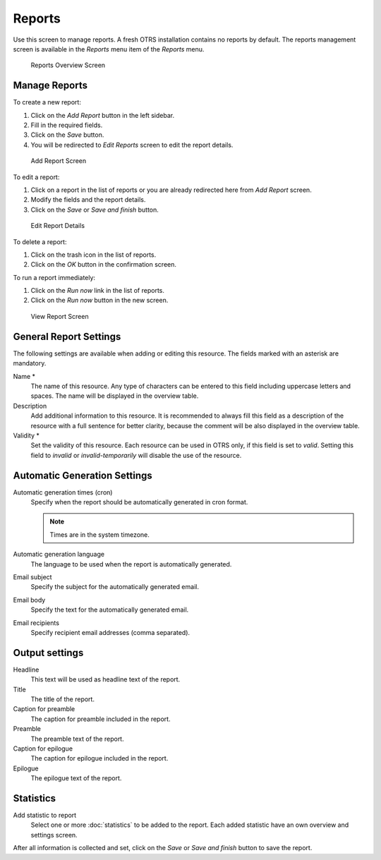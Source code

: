 Reports
=======

Use this screen to manage reports. A fresh OTRS installation contains no reports by default. The reports management screen is available in the *Reports* menu item of the *Reports* menu.

.. figure:: images/reports-overview.png
   :alt: Reports Overview Screen

   Reports Overview Screen


Manage Reports
--------------

To create a new report:

1. Click on the *Add Report* button in the left sidebar.
2. Fill in the required fields.
3. Click on the *Save* button.
4. You will be redirected to *Edit Reports* screen to edit the report details.

.. figure:: images/reports-add.png
   :alt: Add Report Screen

   Add Report Screen

To edit a report:

1. Click on a report in the list of reports or you are already redirected here from *Add Report* screen.
2. Modify the fields and the report details.
3. Click on the *Save* or *Save and finish* button.

.. figure:: images/reports-edit.png
   :alt: Edit Report Details Screen

   Edit Report Details

To delete a report:

1. Click on the trash icon in the list of reports.
2. Click on the *OK* button in the confirmation screen.

To run a report immediately:

1. Click on the *Run now* link in the list of reports.
2. Click on the *Run now* button in the new screen.

.. figure:: images/reports-run-now.png
   :alt: View Report Screen

   View Report Screen


General Report Settings
-----------------------

The following settings are available when adding or editing this resource. The fields marked with an asterisk are mandatory.

Name \*
   The name of this resource. Any type of characters can be entered to this field including uppercase letters and spaces. The name will be displayed in the overview table.

Description
   Add additional information to this resource. It is recommended to always fill this field as a description of the resource with a full sentence for better clarity, because the comment will be also displayed in the overview table.

Validity \*
   Set the validity of this resource. Each resource can be used in OTRS only, if this field is set to *valid*. Setting this field to *invalid* or *invalid-temporarily* will disable the use of the resource.


Automatic Generation Settings
-----------------------------

Automatic generation times (cron)
   Specify when the report should be automatically generated in cron format.

   .. seealso::

      For more information see the `Cron article on Wikipedia <https://en.wikipedia.org/wiki/Cron>`__.

   .. note::

      Times are in the system timezone.

Automatic generation language
   The language to be used when the report is automatically generated.

Email subject
   Specify the subject for the automatically generated email.

Email body
   Specify the text for the automatically generated email.

Email recipients
   Specify recipient email addresses (comma separated).


Output settings
---------------

Headline
   This text will be used as headline text of the report.

Title
   The title of the report.

Caption for preamble
   The caption for preamble included in the report.

Preamble
   The preamble text of the report.

Caption for epilogue
   The caption for epilogue included in the report.

Epilogue
   The epilogue text of the report.


Statistics
----------

Add statistic to report
   Select one or more :doc:`statistics` to be added to the report. Each added statistic have an own overview and settings screen.

After all information is collected and set, click on the *Save* or *Save and finish* button to save the report.
